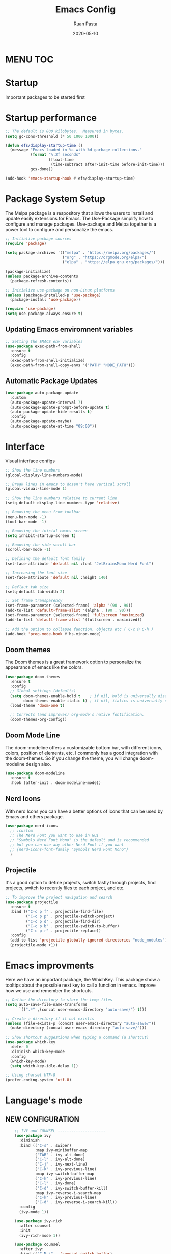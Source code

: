 #+title: Emacs Config
#+author: Ruan Pasta
#+date: 2020-05-10

* MENU :TOC:

* Startup
Important packages to be started first

* Startup performance

#+begin_src emacs-lisp
  ;; The default is 800 kilobytes.  Measured in bytes.
  (setq gc-cons-threshold (* 50 1000 1000))

  (defun efs/display-startup-time ()
    (message "Emacs loaded in %s with %d garbage collections."
             (format "%.2f seconds"
                     (float-time
                      (time-subtract after-init-time before-init-time)))
             gcs-done))

  (add-hook 'emacs-startup-hook #'efs/display-startup-time)

#+end_src

* Package System Setup

The Melpa package is a respository that allows the users to install and update easily extensions for Emacs.
The Use-Package simplify how to configure and manage packages.
Use-package and Melpa together is a power tool to configure and personalize the emacs.

#+begin_src emacs-lisp
  ;; Initialize package sources
  (require 'package)

  (setq package-archives '(("melpa" . "https://melpa.org/packages/")
                           ("org" . "https://orgmode.org/elpa/")
                           ("elpa" . "https://elpa.gnu.org/packages/")))

  (package-initialize)
  (unless package-archive-contents
    (package-refresh-contents))

  ;; Initialize use-package on non-Linux platforms
  (unless (package-installed-p 'use-package)
    (package-install 'use-package))

  (require 'use-package)
  (setq use-package-always-ensure t)

#+end_src

** Updating Emacs enviromnent variables

#+begin_src emacs-lisp
  ;; Setting the EMACS env variables
  (use-package exec-path-from-shell
    :ensure t
    :config
    (exec-path-from-shell-initialize)
    (exec-path-from-shell-copy-envs '("PATH" "NODE_PATH")))
#+end_src

** Automatic Package Updates

#+begin_src emacs-lisp
  (use-package auto-package-update
    :custom
    (auto-package-update-interval 7)
    (auto-package-update-prompt-before-update t)
    (auto-package-update-hide-results t)
    :config
    (auto-package-update-maybe)
    (auto-package-update-at-time "09:00"))
#+end_src


* Interface
Visual interface configs

#+begin_src emacs-lisp
  ;; Show the line numbers
  (global-display-line-numbers-mode)

  ;; Break lines in emacs to dosen't have vertical scroll
  (global-visual-line-mode 1)

  ;; Show the line numbers relative to current line
  (setq-default display-line-numbers-type 'relative)

  ;; Removing the menu from toolbar
  (menu-bar-mode -1)
  (tool-bar-mode -1)

  ;; Removing the inicial emacs screen
  (setq inhibit-startup-screen t)

  ;; Removing the side scroll bar
  (scroll-bar-mode -1)

  ;; Defining the default font family
  (set-face-attribute 'default nil :font "JetBrainsMono Nerd Font")

  ;; Increasing the font size
  (set-face-attribute 'default nil :height 140)

  ;; Deflaut tab size
  (setq-default tab-width 2)

  ;; Set frame transparency
  (set-frame-parameter (selected-frame) 'alpha '(90 . 90))
  (add-to-list 'default-frame-alist '(alpha . (90 . 90)))
  (set-frame-parameter (selected-frame) 'fullscreen 'maximized)
  (add-to-list 'default-frame-alist '(fullscreen . maximized))

  ;; Add the option to collapse function, objects etc ( C-c @ C-h )
  (add-hook 'prog-mode-hook #'hs-minor-mode)

#+end_src

** Doom themes

The Doom themes is a great framework option to personalize the appearance of emacs like the colors.

#+begin_src emacs-lisp
  (use-package doom-themes
    :ensure t
    :config
    ;; Global settings (defaults)
    (setq doom-themes-enable-bold t    ; if nil, bold is universally disabled
          doom-themes-enable-italic t) ; if nil, italics is universally disabled
    (load-theme 'doom-one t)

    ;; Corrects (and improves) org-mode's native fontification.
    (doom-themes-org-config))
#+end_src


** Doom Mode Line

The doom-modeline offers a customizable bottom bar, with different icons, colors, position of elements, etc.
I commonly has a good integration with the doom-themes. So if you change the theme, you will change doom-modeline design also.

#+begin_src emacs-lisp
  (use-package doom-modeline
    :ensure t
    :hook (after-init . doom-modeline-mode))
#+end_src

** Nerd Icons

With nerd Icons you can have a better options of icons that can be used by Emacs and others package. 

#+begin_src emacs-lisp
  (use-package nerd-icons
    ;; :custom
    ;; The Nerd Font you want to use in GUI
    ;; "Symbols Nerd Font Mono" is the default and is recommended
    ;; but you can use any other Nerd Font if you want
    ;; (nerd-icons-font-family "Symbols Nerd Font Mono")
    )
#+end_src

** Projectile

It's a good option to define projects, switch fastly through projects, find projects,
switch to recently files to each project, and etc. 

#+begin_src emacs-lisp
  ;; To improve the project navigation and search
  (use-package projectile
    :ensure t
    :bind (("C-c p f" . projectile-find-file)
           ("C-c p p" . projectile-switch-project)
           ("C-c p d" . projectile-find-dir)
           ("C-c p b" . projectile-switch-to-buffer)
           ("C-c p r" . projectile-replace))
    :config
    (add-to-list 'projectile-globally-ignored-directories "node_modules")
    (projectile-mode +1))
#+end_src

* Emacs improvments

Here we have an important package, the WhichKey.
This package show a tooltips about the possible next key to call a function in emacs.
Improve how we use and remember the shortcuts.

#+begin_src emacs-lisp
  ;; Define the directory to store the temp files
  (setq auto-save-file-name-transforms
        `((".*" ,(concat user-emacs-directory "auto-save/") t)))

  ;; Create a directory if it not existis
  (unless (file-exists-p (concat user-emacs-directory "auto-save/"))
    (make-directory (concat user-emacs-directory "auto-save/")))

  ;; Show shortcut suggestions when typing a command (a shortcut)
  (use-package which-key
    :defer 0
    :diminish which-key-mode
    :config
    (which-key-mode)
    (setq which-key-idle-delay 1))

  ;; Using charset UTF-8
  (prefer-coding-system 'utf-8)
#+end_src

* Language's mode

** NEW CONFIGURATION

#+begin_src emacs-lisp
    ;; IVY and COUNSEL ---------------------
    (use-package ivy
      :diminish
      :bind (("C-s" . swiper)
             :map ivy-minibuffer-map
             ("TAB" . ivy-alt-done)
             ("C-l" . ivy-alt-done)
             ("C-j" . ivy-next-line)
             ("C-k" . ivy-previous-line)
             :map ivy-switch-buffer-map
             ("C-k" . ivy-previous-line)
             ("C-l" . ivy-done)
             ("C-d" . ivy-switch-buffer-kill)
             :map ivy-reverse-i-search-map
             ("C-k" . ivy-previous-line)
             ("C-d" . ivy-reverse-i-search-kill))
      :config
      (ivy-mode 1))

    (use-package ivy-rich
      :after counsel
      :init
      (ivy-rich-mode 1))

    (use-package counsel
      :after ivy:
      :bind (("C-M-j" . 'counsel-switch-buffer)
             :map minibuffer-local-map
             ("C-r" . 'counsel-minibuffer-history))
      :custom
      (counsel-linux-app-format-function #'counsel-linux-app-format-function-name-only)
      :config
      (counsel-mode 1))


    (use-package ivy-prescient
      :after counsel
      :custom
      (ivy-prescient-enable-filtering nil)
      :config
      ;; Uncomment the following line to have sorting remembered across sessions!
                                            ;(prescient-persist-mode 1)
      (ivy-prescient-mode 1))

    ;; LSP ---------------
  (use-package lsp-mode
    :ensure t
    :commands (lsp lsp-deferred)
    :hook (
           (json-mode . lsp-deferred)
           (typescript-mode . lsp-deferred)
           (web-mode . lsp-deferred)
           (vue-mode . lsp-deferred)
           (lsp-mode . lsp-enable-which-key-integration))
    :init
    (setq lsp-keymap-prefix "C-c l")  ;; Or 'C-l', 's-l'
    :config
    (lsp-enable-which-key-integration t))
(setq lsp-log-io nil)

    ;; LSP UI --------
    (use-package lsp-ui
      :after lsp-mode
      :commands lsp-ui-mode
      :init
      (setq lsp-ui-doc-enable t
            lsp-ui-doc-position 'top
            lsp-ui-doc-header t
            lsp-ui-doc-include-signature t
            lsp-ui-sideline-enable t
            lsp-ui-sideline-ignore-duplicate t
            lsp-ui-sideline-show-hover nil
            lsp-ui-sideline-show-symbol t
            lsp-ui-sideline-show-diagnostics t
            lsp-ui-sideline-update-mode 'line
            lsp-ui-sideline-delay 1.0
            lsp-ui-imenu-enable t
            lsp-ui-flycheck-enable t
            lsp-ui-flycheck-list-position 'right
            lsp-ui-flycheck-live-reporting t
            lsp-ui-peek-enable t
            lsp-ui-peek-list-width 60
            lsp-ui-peek-peek-height 25
            lsp-ui-peek-fontify 'always
            lsp-ui-imenu-kind-position 'top
            lsp-headerline-breadcrumb-enable nil
            lsp-ui-remap-xref-keybindings t))

    ;; LSP TREEMACS -------
    (use-package lsp-treemacs
      :after lsp)

    ;; LSP IVY

    (use-package lsp-ivy
      :after lsp)

    ;; TYPESCRIPT -------------
    (use-package typescript-mode
      :mode "\\.ts\\'"
      :hook (typescript-mode . lsp-deferred)
      :config
      (setq typescript-indent-level 2))

    ;; For JSON
    (use-package json-mode
      :ensure t
      :mode "\\.json\\'"
      :hook (json-mode . lsp-deferred))

    ;; For Vue.js
    (use-package vue-mode
      :ensure t
      :mode "\\.vue\\'"
      :hook (vue-mode . lsp-deferred))

    ;; For Svelte
    (use-package svelte-mode
      :ensure t
      :mode "\\.svelte\\'"
      :hook (svelte-mode . lsp-deferred))

    ;; For HTML/CSS
    (use-package web-mode
      :ensure t
      :mode (("\\.html?\\'" . web-mode)
             ("\\.css\\'" . web-mode)
             ("\\.tsx\\'" . web-mode)
             ("\\.jsx\\'" . web-mode))
      :hook (web-mode . lsp-deferred))

    (use-package scss-mode
      :ensure t)

    ;; COMPANY MODE --------

    (use-package company
      :after lsp-mode
      :hook (lsp-mode . company-mode)
      :bind (:map company-active-map
                  ("<tab>" . company-complete-selection))
      (:map lsp-mode-map
            ("<tab>" . company-indent-or-complete-common))
      :custom
      (company-minimum-prefix-length 1)
      (company-idle-delay 0.0))

    (use-package company-box
      :hook (company-mode . company-box-mode))

    ;; RAINBOW DELIMITERS -------

    (use-package rainbow-delimiters
      :hook (prog-mode . rainbow-delimiters-mode))


#+end_src


** Prettier

Is a package to pretty your code following the patterns defineds in prettier to your project.

#+begin_src emacs-lisp
  (use-package prettier
    :ensure t
    :hook ((js2-mode . prettier-mode)
           (web-mode . prettier-mode)
           (typescript-mode . prettier-mode)
           (json-mode . prettier-mode)
           (scss-mode . prettier-mode)))
#+end_src

** TODO Magit

# Finalize the documentation a magit instalation

#+begin_src emacs-lisp
  (use-package magit
    :ensure t)
#+end_src

#+RESULTS:

* Other packages

** Comand Log Mode

With this package we can se in other buffer which shortcuts and what we are typing.
It's a great option for an apresentation about emacs.

#+begin_src emacs-lisp
  (use-package command-log-mode)
#+end_src

** Org

#+begin_src emacs-lisp
  (use-package org
    :ensure t
    :custom
    (org-confirm-babel-evaluate nil)
    (org-startup-indented t)
    (org-ellipsis " ▾"))

  (use-package org-bullets
    :ensure t
    :after org
    :hook (org-mode . org-bullets-mode)
    :custom
    (org-bullets-bullet-list '("◉" "○" "●" "○" "●" "○" "●")))

  (org-babel-do-load-languages
   'org-babel-load-languages
   '((js . t)))

  (use-package toc-org
    :ensure t
    :config
    (toc-org-mode 1))
#+end_src

#+RESULTS:

** EVIL

The Evil package give us a power of text editing with VIM inside the emacs.

#+begin_src emacs-lisp
  ;; Comented because a will try just with emacs comands
  (use-package evil
    :ensure t
    :config
    (evil-mode 1))

  ;; This command blocks when typing
  ;; (evil-define-key 'insert global-map "jk" 'evil-normal-state)
#+end_src

#+RESULTS:

** TODO Org Roam ( for links between org files )

** TODO Browser

** TODO Shell

** TODO Hydra 
To help/eliminate repetitive commands in emacs. Check if the package is hydra. 

** Ivy Postfram
To open the comands in the middle of the window or other local, like M-x command or any other.
That a good option to check if it's better than the bottom default mode.
https://github.com/tumashu/ivy-posframe

Test
